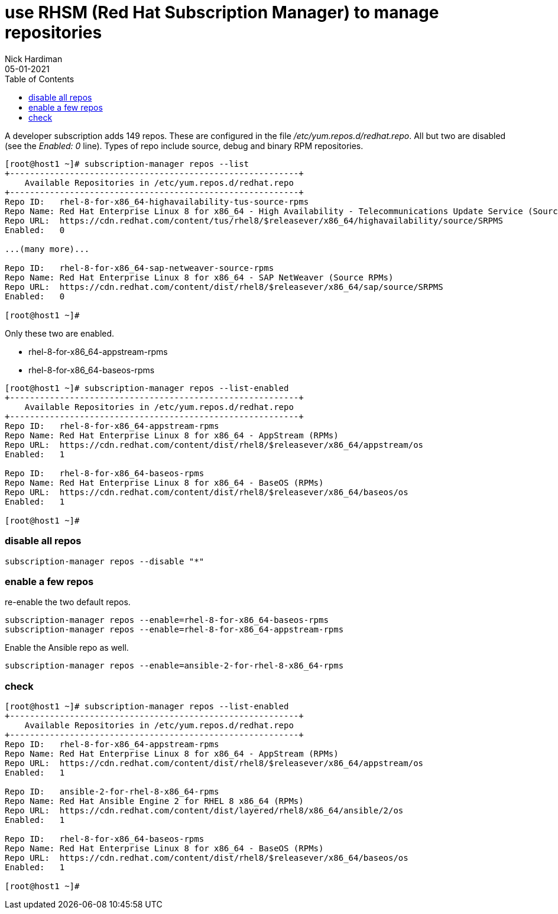 = use RHSM (Red Hat Subscription Manager) to manage repositories
Nick Hardiman 
:source-highlighter: pygments
:toc:
:revdate: 05-01-2021


A developer subscription adds 149 repos.
These are configured in the file _/etc/yum.repos.d/redhat.repo_.
All but two are disabled (see the _Enabled: 0_ line).
Types of repo include source, debug and binary RPM repositories.

[source,bash]
----
[root@host1 ~]# subscription-manager repos --list
+----------------------------------------------------------+
    Available Repositories in /etc/yum.repos.d/redhat.repo
+----------------------------------------------------------+
Repo ID:   rhel-8-for-x86_64-highavailability-tus-source-rpms
Repo Name: Red Hat Enterprise Linux 8 for x86_64 - High Availability - Telecommunications Update Service (Source RPMs)
Repo URL:  https://cdn.redhat.com/content/tus/rhel8/$releasever/x86_64/highavailability/source/SRPMS
Enabled:   0

...(many more)...

Repo ID:   rhel-8-for-x86_64-sap-netweaver-source-rpms
Repo Name: Red Hat Enterprise Linux 8 for x86_64 - SAP NetWeaver (Source RPMs)
Repo URL:  https://cdn.redhat.com/content/dist/rhel8/$releasever/x86_64/sap/source/SRPMS
Enabled:   0

[root@host1 ~]# 
----

Only these two are enabled. 

* rhel-8-for-x86_64-appstream-rpms
* rhel-8-for-x86_64-baseos-rpms

[source,bash]
----
[root@host1 ~]# subscription-manager repos --list-enabled
+----------------------------------------------------------+
    Available Repositories in /etc/yum.repos.d/redhat.repo
+----------------------------------------------------------+
Repo ID:   rhel-8-for-x86_64-appstream-rpms
Repo Name: Red Hat Enterprise Linux 8 for x86_64 - AppStream (RPMs)
Repo URL:  https://cdn.redhat.com/content/dist/rhel8/$releasever/x86_64/appstream/os
Enabled:   1

Repo ID:   rhel-8-for-x86_64-baseos-rpms
Repo Name: Red Hat Enterprise Linux 8 for x86_64 - BaseOS (RPMs)
Repo URL:  https://cdn.redhat.com/content/dist/rhel8/$releasever/x86_64/baseos/os
Enabled:   1

[root@host1 ~]# 
----

=== disable all repos 

[source,bash]
----
subscription-manager repos --disable "*"
----

=== enable a few repos 

re-enable the two default repos. 

[source,bash]
----
subscription-manager repos --enable=rhel-8-for-x86_64-baseos-rpms 
subscription-manager repos --enable=rhel-8-for-x86_64-appstream-rpms 
----

Enable the Ansible repo as well. 

[source,bash]
----
subscription-manager repos --enable=ansible-2-for-rhel-8-x86_64-rpms 
----


=== check 

[source,bash]
----
[root@host1 ~]# subscription-manager repos --list-enabled
+----------------------------------------------------------+
    Available Repositories in /etc/yum.repos.d/redhat.repo
+----------------------------------------------------------+
Repo ID:   rhel-8-for-x86_64-appstream-rpms
Repo Name: Red Hat Enterprise Linux 8 for x86_64 - AppStream (RPMs)
Repo URL:  https://cdn.redhat.com/content/dist/rhel8/$releasever/x86_64/appstream/os
Enabled:   1

Repo ID:   ansible-2-for-rhel-8-x86_64-rpms
Repo Name: Red Hat Ansible Engine 2 for RHEL 8 x86_64 (RPMs)
Repo URL:  https://cdn.redhat.com/content/dist/layered/rhel8/x86_64/ansible/2/os
Enabled:   1

Repo ID:   rhel-8-for-x86_64-baseos-rpms
Repo Name: Red Hat Enterprise Linux 8 for x86_64 - BaseOS (RPMs)
Repo URL:  https://cdn.redhat.com/content/dist/rhel8/$releasever/x86_64/baseos/os
Enabled:   1

[root@host1 ~]# 
----
